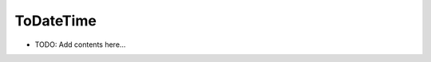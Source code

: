 ==========
ToDateTime
==========

.. contents::
   :local:
   :depth: 2
   
- TODO: Add contents here...